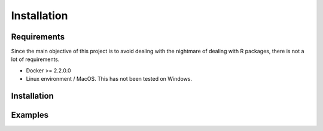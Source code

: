 ==================
Installation
==================

------------
Requirements
------------
Since the main objective of this project is to avoid dealing with the nightmare of dealing with R packages,
there is not a lot of requirements.

* Docker >= 2.2.0.0
* Linux environment / MacOS. This has not been tested on Windows.

------------
Installation
------------


--------
Examples
--------
